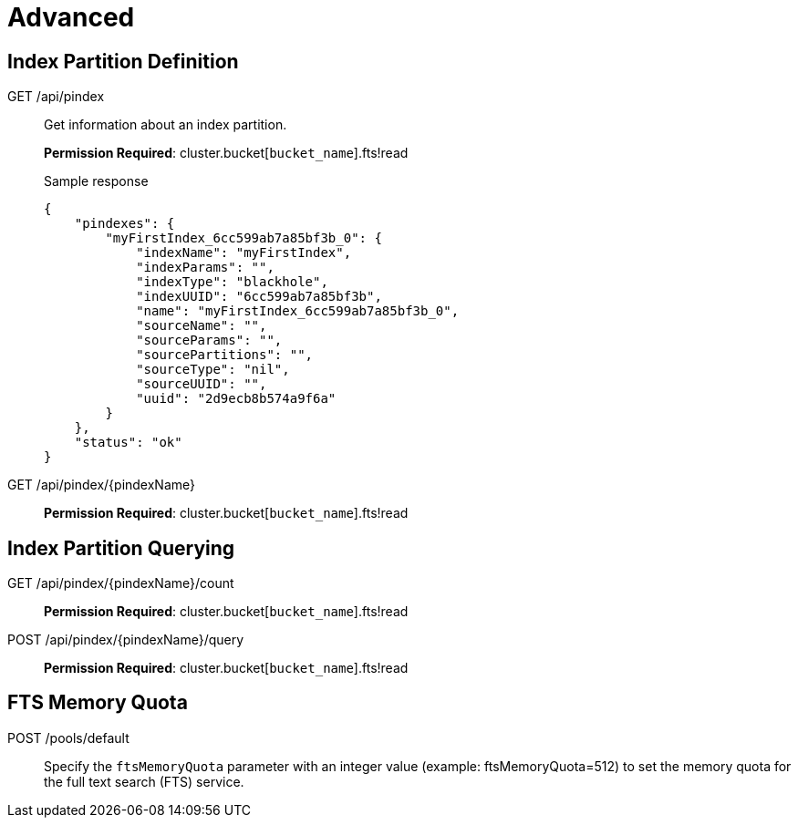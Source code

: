 = Advanced

== Index Partition Definition

[[g-api-index]]GET /api/pindex::
Get information about an index partition.
+
*Permission Required*: cluster.bucket[[.var]`bucket_name`].fts!read
+
.Sample response
----
{
    "pindexes": {
        "myFirstIndex_6cc599ab7a85bf3b_0": {
            "indexName": "myFirstIndex",
            "indexParams": "",
            "indexType": "blackhole",
            "indexUUID": "6cc599ab7a85bf3b",
            "name": "myFirstIndex_6cc599ab7a85bf3b_0",
            "sourceName": "",
            "sourceParams": "",
            "sourcePartitions": "",
            "sourceType": "nil",
            "sourceUUID": "",
            "uuid": "2d9ecb8b574a9f6a"
        }
    },
    "status": "ok"
}
----

[[g-api-index-name]]GET /api/pindex/\{pindexName}:: *Permission Required*: cluster.bucket[[.var]`bucket_name`].fts!read

== Index Partition Querying

[[g-api-index-name-count]]GET /api/pindex/\{pindexName}/count:: *Permission Required*: cluster.bucket[[.var]`bucket_name`].fts!read

[[p-api-index-name-query]]POST /api/pindex/\{pindexName}/query:: *Permission Required*: cluster.bucket[[.var]`bucket_name`].fts!read

== FTS Memory Quota

[[p-api-fts-memory-quota]]POST /pools/default:: Specify the [.param]`ftsMemoryQuota` parameter with an integer value (example: ftsMemoryQuota=512) to set the memory quota for the full text search (FTS) service.
